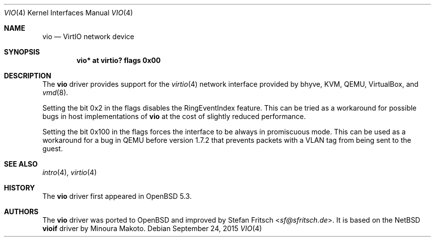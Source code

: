 .\"     $OpenBSD: vio.4,v 1.15 2015/09/24 13:11:48 sobrado Exp $
.\"
.\" Copyright (c) 2012 Stefan Fritsch <sf@sfritsch.de>
.\"
.\" Permission to use, copy, modify, and distribute this software for any
.\" purpose with or without fee is hereby granted, provided that the above
.\" copyright notice and this permission notice appear in all copies.
.\"
.\" THE SOFTWARE IS PROVIDED "AS IS" AND THE AUTHOR DISCLAIMS ALL WARRANTIES
.\" WITH REGARD TO THIS SOFTWARE INCLUDING ALL IMPLIED WARRANTIES OF
.\" MERCHANTABILITY AND FITNESS. IN NO EVENT SHALL THE AUTHOR BE LIABLE FOR
.\" ANY SPECIAL, DIRECT, INDIRECT, OR CONSEQUENTIAL DAMAGES OR ANY DAMAGES
.\" WHATSOEVER RESULTING FROM LOSS OF USE, DATA OR PROFITS, WHETHER IN AN
.\" ACTION OF CONTRACT, NEGLIGENCE OR OTHER TORTIOUS ACTION, ARISING OUT OF
.\" OR IN CONNECTION WITH THE USE OR PERFORMANCE OF THIS SOFTWARE.
.\"
.Dd $Mdocdate: September 24 2015 $
.Dt VIO 4
.Os
.Sh NAME
.Nm vio
.Nd VirtIO network device
.Sh SYNOPSIS
.Cd "vio* at virtio? flags 0x00"
.Sh DESCRIPTION
The
.Nm
driver provides support for the
.Xr virtio 4
network interface provided by bhyve, KVM, QEMU, VirtualBox, and
.Xr vmd 8 .
.Pp
Setting the bit 0x2 in the flags disables the RingEventIndex feature.
This can be tried as a workaround for possible bugs in host implementations of
.Nm
at the cost of slightly reduced performance.
.Pp
Setting the bit 0x100 in the flags forces the interface to be always in
promiscuous mode.
This can be used as a workaround for a bug in QEMU before version 1.7.2 that
prevents packets with a VLAN tag from being sent to the guest.
.Sh SEE ALSO
.Xr intro 4 ,
.Xr virtio 4
.Sh HISTORY
The
.Nm
driver first appeared in
.Ox 5.3 .
.Sh AUTHORS
.An -nosplit
The
.Nm
driver was ported to
.Ox
and improved by
.An Stefan Fritsch Aq Mt sf@sfritsch.de .
It is based on the
.Nx
.Nm vioif
driver by
.An Minoura Makoto .
